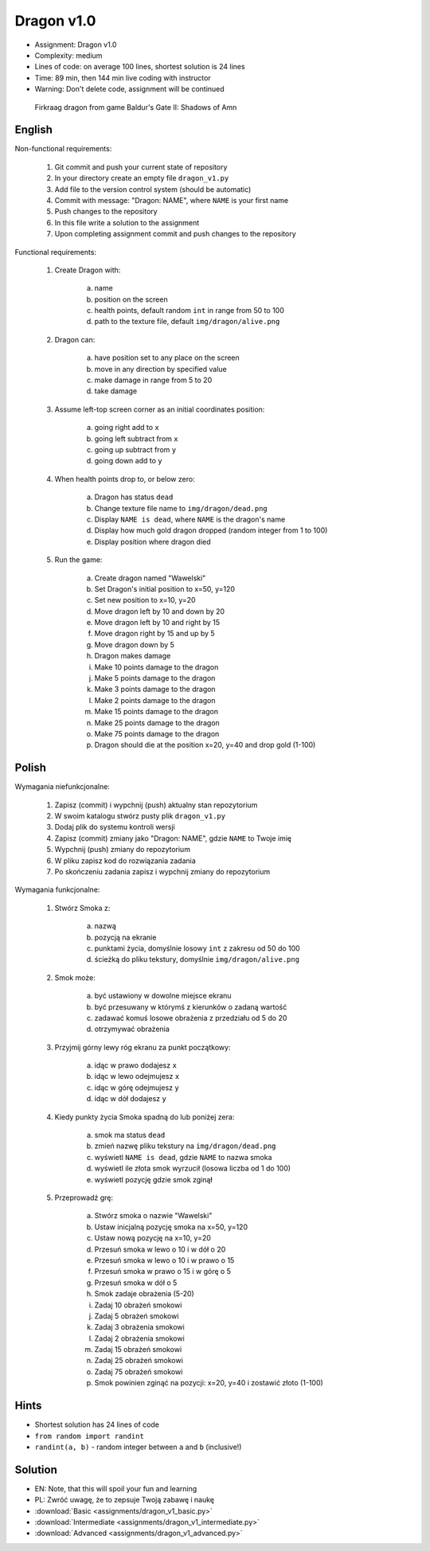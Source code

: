 Dragon v1.0
===========
* Assignment: Dragon v1.0
* Complexity: medium
* Lines of code: on average 100 lines, shortest solution is 24 lines
* Time: 89 min, then 144 min live coding with instructor
* Warning: Don't delete code, assignment will be continued

.. figure:: img/dragon.gif

    Firkraag dragon from game Baldur's Gate II: Shadows of Amn


English
-------
Non-functional requirements:

    1. Git commit and push your current state of repository
    2. In your directory create an empty file ``dragon_v1.py``
    3. Add file to the version control system (should be automatic)
    4. Commit with message: "Dragon: NAME", where ``NAME`` is your first name
    5. Push changes to the repository
    6. In this file write a solution to the assignment
    7. Upon completing assignment commit and push changes to the repository

Functional requirements:

    1. Create Dragon with:

        a. name
        b. position on the screen
        c. health points, default random ``int`` in range from 50 to 100
        d. path to the texture file, default ``img/dragon/alive.png``

    2. Dragon can:

        a. have position set to any place on the screen
        b. move in any direction by specified value
        c. make damage in range from 5 to 20
        d. take damage

    3. Assume left-top screen corner as an initial coordinates position:

        a. going right add to ``x``
        b. going left subtract from ``x``
        c. going up subtract from ``y``
        d. going down add to ``y``

    4. When health points drop to, or below zero:

        a. Dragon has status ``dead``
        b. Change texture file name to  ``img/dragon/dead.png``
        c. Display ``NAME is dead``, where ``NAME`` is the dragon's name
        d. Display how much gold dragon dropped (random integer from 1 to 100)
        e. Display position where dragon died

    5. Run the game:

        a. Create dragon named "Wawelski"
        b. Set Dragon's initial position to x=50, y=120
        c. Set new position to x=10, y=20
        d. Move dragon left by 10 and down by 20
        e. Move dragon left by 10 and right by 15
        f. Move dragon right by 15 and up by 5
        g. Move dragon down by 5
        h. Dragon makes damage
        i. Make 10 points damage to the dragon
        j. Make 5 points damage to the dragon
        k. Make 3 points damage to the dragon
        l. Make 2 points damage to the dragon
        m. Make 15 points damage to the dragon
        n. Make 25 points damage to the dragon
        o. Make 75 points damage to the dragon
        p. Dragon should die at the position x=20, y=40 and drop gold (1-100)


Polish
------
Wymagania niefunkcjonalne:

    1. Zapisz (commit) i wypchnij (push) aktualny stan repozytorium
    2. W swoim katalogu stwórz pusty plik ``dragon_v1.py``
    3. Dodaj plik do systemu kontroli wersji
    4. Zapisz (commit) zmiany jako "Dragon: NAME", gdzie ``NAME`` to Twoje imię
    5. Wypchnij (push) zmiany do repozytorium
    6. W pliku zapisz kod do rozwiązania zadania
    7. Po skończeniu zadania zapisz i wypchnij zmiany do repozytorium

Wymagania funkcjonalne:

    1. Stwórz Smoka z:

        a. nazwą
        b. pozycją na ekranie
        c. punktami życia, domyślnie losowy ``int`` z zakresu od 50 do 100
        d. ścieżką do pliku tekstury, domyślnie ``img/dragon/alive.png``

    2. Smok może:

        a. być ustawiony w dowolne miejsce ekranu
        b. być przesuwany w którymś z kierunków o zadaną wartość
        c. zadawać komuś losowe obrażenia z przedziału od 5 do 20
        d. otrzymywać obrażenia

    3. Przyjmij górny lewy róg ekranu za punkt początkowy:

        a. idąc w prawo dodajesz ``x``
        b. idąc w lewo odejmujesz ``x``
        c. idąc w górę odejmujesz ``y``
        d. idąc w dół dodajesz ``y``

    4. Kiedy punkty życia Smoka spadną do lub poniżej zera:

        a. smok ma status ``dead``
        b. zmień nazwę pliku tekstury na ``img/dragon/dead.png``
        c. wyświetl ``NAME is dead``, gdzie ``NAME`` to nazwa smoka
        d. wyświetl ile złota smok wyrzucił (losowa liczba od 1 do 100)
        e. wyświetl pozycję gdzie smok zginął

    5. Przeprowadź grę:

        a. Stwórz smoka o nazwie "Wawelski"
        b. Ustaw inicjalną pozycję smoka na x=50, y=120
        c. Ustaw nową pozycję na x=10, y=20
        d. Przesuń smoka w lewo o 10 i w dół o 20
        e. Przesuń smoka w lewo o 10 i w prawo o 15
        f. Przesuń smoka w prawo o 15 i w górę o 5
        g. Przesuń smoka w dół o 5
        h. Smok zadaje obrażenia (5-20)
        i. Zadaj 10 obrażeń smokowi
        j. Zadaj 5 obrażeń smokowi
        k. Zadaj 3 obrażenia smokowi
        l. Zadaj 2 obrażenia smokowi
        m. Zadaj 15 obrażeń smokowi
        n. Zadaj 25 obrażeń smokowi
        o. Zadaj 75 obrażeń smokowi
        p. Smok powinien zginąć na pozycji: x=20, y=40 i zostawić złoto (1-100)


Hints
-----
* Shortest solution has 24 lines of code
* ``from random import randint``
* ``randint(a, b)`` - random integer between ``a`` and ``b`` (inclusive!)


Solution
--------
* EN: Note, that this will spoil your fun and learning
* PL: Zwróć uwagę, że to zepsuje Twoją zabawę i naukę
* :download:`Basic <assignments/dragon_v1_basic.py>`
* :download:`Intermediate <assignments/dragon_v1_intermediate.py>`
* :download:`Advanced <assignments/dragon_v1_advanced.py>`
